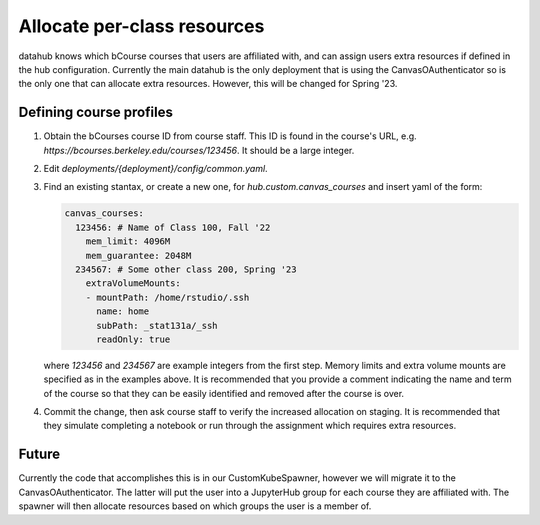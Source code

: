 .. _howto/course-config:

============================
Allocate per-class resources
============================

datahub knows which bCourse courses that users are affiliated with, and can assign users extra resources if defined in the hub configuration. Currently the main datahub is the only deployment that is using the CanvasOAuthenticator so is the only one that can allocate extra resources. However, this will be changed for Spring '23.

Defining course profiles
========================

#. Obtain the bCourses course ID from course staff. This ID is found in the course's URL, e.g. `https://bcourses.berkeley.edu/courses/123456`. It should be a large integer.

#. Edit `deployments/{deployment}/config/common.yaml`.

#. Find an existing stantax, or create a new one, for `hub.custom.canvas_courses` and insert yaml of the form:

   .. code:: yaml

        canvas_courses:
          123456: # Name of Class 100, Fall '22
            mem_limit: 4096M
            mem_guarantee: 2048M
          234567: # Some other class 200, Spring '23
            extraVolumeMounts:
            - mountPath: /home/rstudio/.ssh
              name: home
              subPath: _stat131a/_ssh
              readOnly: true

   where `123456` and `234567` are example integers from the first step.
   Memory limits and extra volume mounts are specified as in the examples
   above. It is recommended that you provide a comment indicating the name
   and term of the course so that they can be easily identified and removed
   after the course is over.

#. Commit the change, then ask course staff to verify the increased allocation on staging. It is recommended that they simulate completing a notebook or run through the assignment which requires extra resources.


Future
======

Currently the code that accomplishes this is in our CustomKubeSpawner, however we will migrate it to the CanvasOAuthenticator. The latter will put the user into a JupyterHub group for each course they are affiliated with. The spawner will then allocate resources based on which groups the user is a member of.
